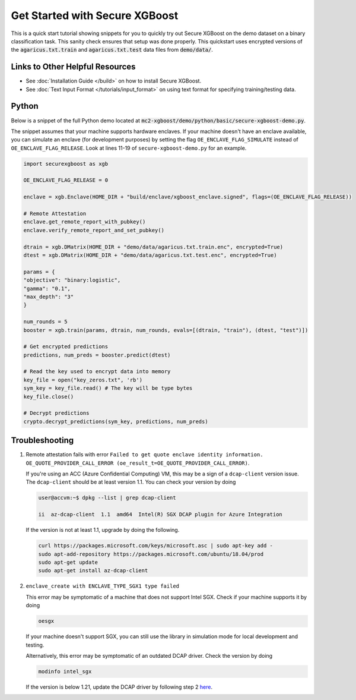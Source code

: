 ########################
Get Started with Secure XGBoost
########################

This is a quick start tutorial showing snippets for you to quickly try out Secure XGBoost
on the demo dataset on a binary classification task. This sanity check ensures that setup was done properly. This quickstart uses encrypted versions of the :code:`agaricus.txt.train` and :code:`agaricus.txt.test` data files from :code:`demo/data/`.

********************************
Links to Other Helpful Resources
********************************
- See :doc:`Installation Guide </build>` on how to install Secure XGBoost.
- See :doc:`Text Input Format </tutorials/input_format>` on using text format for specifying training/testing data.

******
Python
******

Below is a snippet of the full Python demo located at :code:`mc2-xgboost/demo/python/basic/secure-xgboost-demo.py`. 

The snippet assumes that your machine supports hardware enclaves. If your machine doesn't have an enclave available, you can simulate an enclave (for development purposes) by setting the flag ``OE_ENCLAVE_FLAG_SIMULATE`` instead of ``OE_ENCLAVE_FLAG_RELEASE``. Look at lines 11-19 of ``secure-xgboost-demo.py`` for an example.

.. code-block:: python

   import securexgboost as xgb

   OE_ENCLAVE_FLAG_RELEASE = 0

   enclave = xgb.Enclave(HOME_DIR + "build/enclave/xgboost_enclave.signed", flags=(OE_ENCLAVE_FLAG_RELEASE))

   # Remote Attestation
   enclave.get_remote_report_with_pubkey()
   enclave.verify_remote_report_and_set_pubkey()

   dtrain = xgb.DMatrix(HOME_DIR + "demo/data/agaricus.txt.train.enc", encrypted=True)
   dtest = xgb.DMatrix(HOME_DIR + "demo/data/agaricus.txt.test.enc", encrypted=True) 

   params = {
   "objective": "binary:logistic",
   "gamma": "0.1",
   "max_depth": "3"
   }

   num_rounds = 5 
   booster = xgb.train(params, dtrain, num_rounds, evals=[(dtrain, "train"), (dtest, "test")])

   # Get encrypted predictions
   predictions, num_preds = booster.predict(dtest)

   # Read the key used to encrypt data into memory
   key_file = open("key_zeros.txt", 'rb')
   sym_key = key_file.read() # The key will be type bytes
   key_file.close()

   # Decrypt predictions
   crypto.decrypt_predictions(sym_key, predictions, num_preds)


***************
Troubleshooting
***************

1. Remote attestation fails with error ``Failed to get quote enclave identity information. OE_QUOTE_PROVIDER_CALL_ERROR (oe_result_t=OE_QUOTE_PROVIDER_CALL_ERROR)``. 
   
   If you're using an ACC (Azure Confidential Computing) VM, this may be a sign of a ``dcap-client`` version issue. The ``dcap-client`` should be at least version 1.1. You can check your version by doing

   .. code-block:: bash

      user@accvm:~$ dpkg --list | grep dcap-client

      ii  az-dcap-client  1.1  amd64  Intel(R) SGX DCAP plugin for Azure Integration

   If the version is not at least 1.1, upgrade by doing the following.

   .. code-block:: bash

      curl https://packages.microsoft.com/keys/microsoft.asc | sudo apt-key add -
      sudo apt-add-repository https://packages.microsoft.com/ubuntu/18.04/prod
      sudo apt-get update
      sudo apt-get install az-dcap-client

2. ``enclave_create with ENCLAVE_TYPE_SGX1 type failed``

   This error may be symptomatic of a machine that does not support Intel SGX. Check if your machine supports it by doing

   .. code-block:: bash

      oesgx

   If your machine doesn't support SGX, you can still use the library in simulation mode for local development and testing.

   Alternatively, this error may be symptomatic of an outdated DCAP driver. Check the version by doing

   .. code-block:: bash

      modinfo intel_sgx

   If the version is below 1.21, update the DCAP driver by following step 2 `here <https://github.com/openenclave/openenclave/blob/master/docs/GettingStartedDocs/install_oe_sdk-Ubuntu_18.04.md>`_.

